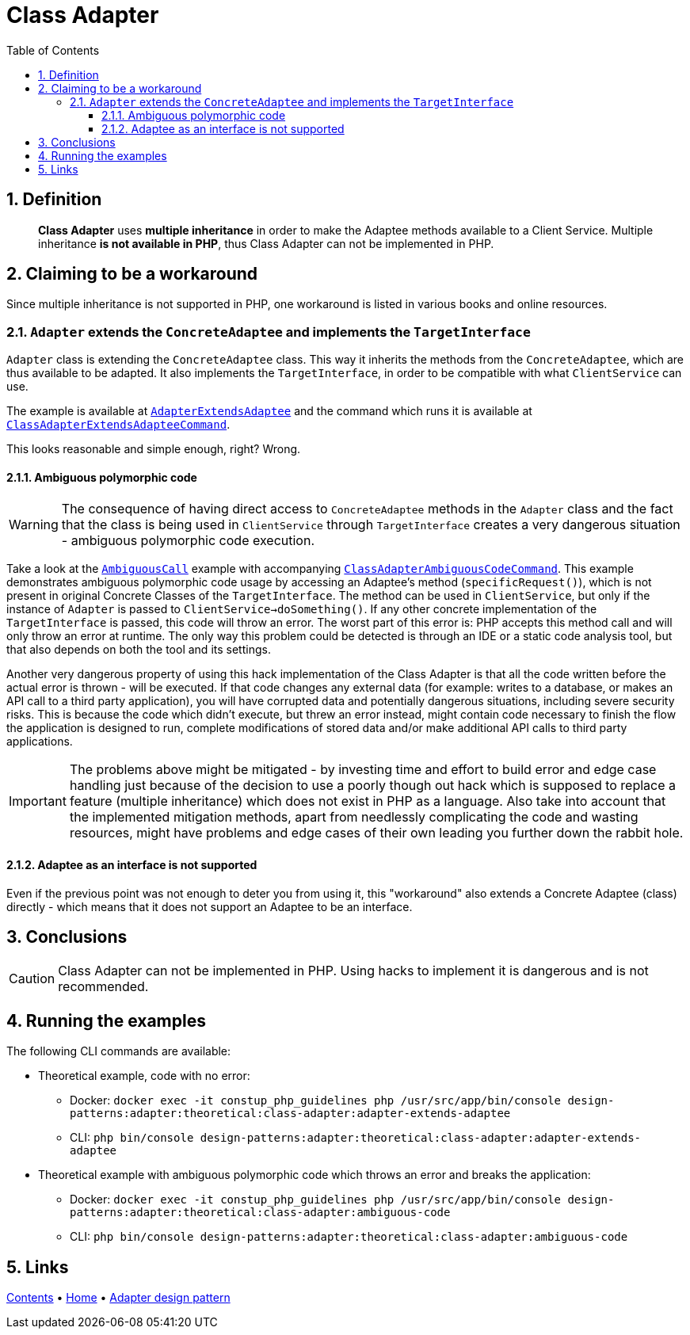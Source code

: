 = Class Adapter
:stylesheet: ../../../../../../doc/css/asciidoc-style.css
:toc:
:toclevels: 4

== 1. Definition

____
*Class Adapter* uses *multiple inheritance* in order to make the Adaptee methods available to a Client Service.
Multiple inheritance *is not available in PHP*, thus Class Adapter can not be implemented in PHP.
____

== 2. Claiming to be a workaround

Since multiple inheritance is not supported in PHP, one workaround is listed in various books and online resources.

=== 2.1. `Adapter` extends the `ConcreteAdaptee` and implements the `TargetInterface`

`Adapter` class is extending the `ConcreteAdaptee` class. This way it inherits the methods from the `ConcreteAdaptee`,
which are thus available to be adapted. It also implements the `TargetInterface`, in order to be compatible with what
`ClientService` can use.

The example is available at link:AdapterExtendsAdaptee/[`AdapterExtendsAdaptee`] and the command which runs it is
available at
link:../../../../../Command/DesignPatterns/Structural/Adapter/Theoretical/ClassAdapterExtendsAdapteeCommand.php[
`ClassAdapterExtendsAdapteeCommand`].

This looks reasonable and simple enough, right? Wrong.

==== 2.1.1. Ambiguous polymorphic code

[WARNING]
====
The consequence of having direct access to `ConcreteAdaptee` methods in the `Adapter` class and the fact that the class
is being used in `ClientService` through `TargetInterface` creates a very dangerous situation - ambiguous polymorphic
code execution.
====

Take a look at the link:AmbiguousCall/[`AmbiguousCall`] example with accompanying
link:../../../../../Command/DesignPatterns/Structural/Adapter/Theoretical/ClassAdapterAmbiguousCodeCommand.php[
`ClassAdapterAmbiguousCodeCommand`].
This example demonstrates ambiguous polymorphic code usage by accessing an Adaptee's method (`specificRequest()`), which
is not present in original Concrete Classes of the `TargetInterface`. The method can be used in `ClientService`, but
only if the instance of `Adapter` is passed to `ClientService->doSomething()`. If any other concrete implementation of
the `TargetInterface` is passed, this code will throw an error. The worst part of this error is: PHP accepts this method
call and will only throw an error at runtime. The only way this problem could be detected is through an IDE or a static
code analysis tool, but that also depends on both the tool and its settings.

Another very dangerous property of using this hack implementation of the Class Adapter is that all the code written
before the actual error is thrown - will be executed. If that code changes any external data (for example: writes to a
database, or makes an API call to a third party application), you will have corrupted data and potentially dangerous
situations, including severe security risks. This is because the code which didn't execute, but threw an error instead,
might contain code necessary to finish the flow the application is designed to run, complete modifications of stored
data and/or make additional API calls to third party applications.

[IMPORTANT]
====
The problems above might be mitigated - by investing time and effort to build error and edge case handling just because
of the decision to use a poorly though out hack which is supposed to replace a feature (multiple inheritance) which does
not exist in PHP as a language. Also take into account that the implemented mitigation methods, apart from needlessly
complicating the code and wasting resources, might have problems and edge cases of their own leading you further down
the rabbit hole.
====

==== 2.1.2. Adaptee as an interface is not supported

Even if the previous point was not enough to deter you from using it, this "workaround" also extends a Concrete Adaptee
(class) directly - which means that it does not support an Adaptee to be an interface.

== 3. Conclusions

[CAUTION]
====
Class Adapter can not be implemented in PHP. Using hacks to implement it is dangerous and is not recommended.
====

== 4. Running the examples

The following CLI commands are available:

* Theoretical example, code with no error:
** Docker: `docker exec -it constup_php_guidelines php /usr/src/app/bin/console design-patterns:adapter:theoretical:class-adapter:adapter-extends-adaptee`
** CLI: `php bin/console design-patterns:adapter:theoretical:class-adapter:adapter-extends-adaptee`
* Theoretical example with ambiguous polymorphic code which throws an error and breaks the application:
** Docker: `docker exec -it constup_php_guidelines php /usr/src/app/bin/console design-patterns:adapter:theoretical:class-adapter:ambiguous-code`
** CLI: `php bin/console design-patterns:adapter:theoretical:class-adapter:ambiguous-code`

== 5. Links

link:../../../../../../doc/table_of_contents.adoc[Contents]
• link:../../../../../../README.adoc[Home]
• link:../../[Adapter design pattern]
